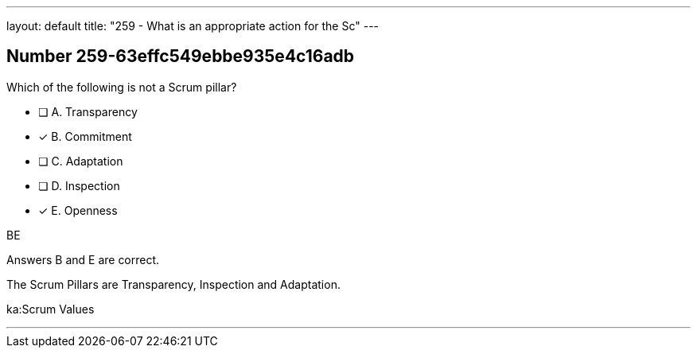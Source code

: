 ---
layout: default 
title: "259 - What is an appropriate action for the Sc"
---


[.question]
== Number 259-63effc549ebbe935e4c16adb

****

[.query]
Which of the following is not a Scrum pillar?

[.list]
* [ ] A. Transparency
* [*] B. Commitment
* [ ] C. Adaptation
* [ ] D. Inspection
* [*] E. Openness
****

[.answer]
BE

[.explanation]
Answers B and E are correct.

The Scrum Pillars are Transparency, Inspection and Adaptation.

[.ka]
ka:Scrum Values

'''

